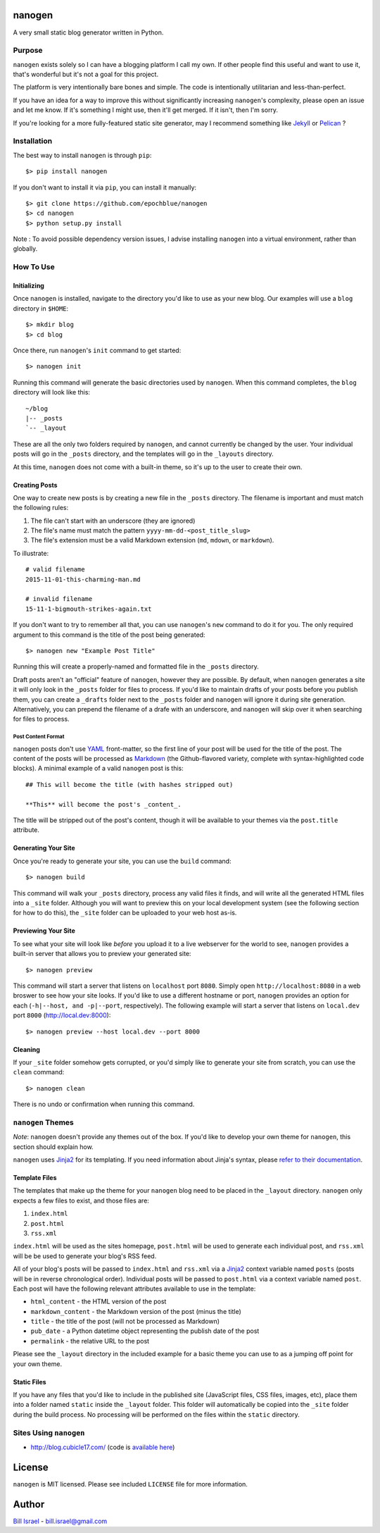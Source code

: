 nanogen
#######

A very small static blog generator written in Python.

.. image:: https://img.shields.io/pypi/v/nanogen.svg
    :target: https://pypi.python.org/pypi/nanogen
    :alt: Latest PyPI version

Purpose
=======

``nanogen`` exists solely so I can have a blogging platform I call my own.
If other people find this useful and want to use it, that's wonderful but it's
not a goal for this project.

The platform is very intentionally bare bones and simple. The code is
intentionally utilitarian and less-than-perfect.

If you have an idea for a way to improve this without significantly increasing
``nanogen``'s complexity, please open an issue and let me know. If it's
something I might use, then it'll get merged. If it isn't, then I'm sorry.

If you're looking for a more fully-featured static site generator, may I
recommend something like `Jekyll`_ or `Pelican`_ ?


Installation
============

The best way to install ``nanogen`` is through ``pip``::

    $> pip install nanogen


If you don't want to install it via ``pip``, you can install it
manually::

    $> git clone https://github.com/epochblue/nanogen
    $> cd nanogen
    $> python setup.py install


Note : To avoid possible dependency version issues, I advise installing
``nanogen`` into a virtual environment, rather than globally.



How To Use
==========

Initializing
------------

Once ``nanogen`` is installed, navigate to the directory you'd like to
use as your new blog. Our examples will use a ``blog`` directory in ``$HOME``::

    $> mkdir blog
    $> cd blog

Once there, run ``nanogen``'s ``init`` command to get started::

    $> nanogen init

Running this command will generate the basic directories used by
``nanogen``. When this command completes, the ``blog`` directory will
look like this::

    ~/blog
    |-- _posts
    `-- _layout

These are all the only two folders required by ``nanogen``, and cannot
currently be changed by the user. Your individual posts will go in the
``_posts`` directory, and the templates will go in the ``_layouts`` directory.

At this time, ``nanogen`` does not come with a built-in theme, so it's up to
the user to create their own.


Creating Posts
--------------

One way to create new posts is by creating a new file in the ``_posts``
directory. The filename is important and must match the following rules:

1.  The file can't start with an underscore (they are ignored)
2.  The file's name must match the pattern ``yyyy-mm-dd-<post_title_slug>``
3.  The file's extension must be a valid Markdown extension (``md``, ``mdown``, or ``markdown``).

To illustrate::

    # valid filename
    2015-11-01-this-charming-man.md

    # invalid filename
    15-11-1-bigmouth-strikes-again.txt

If you don't want to try to remember all that, you can use ``nanogen``'s ``new``
command to do it for you. The only required argument to this command is the title of the
post being generated::

    $> nanogen new "Example Post Title"

Running this will create a properly-named and formatted file in the ``_posts``
directory.

Draft posts aren't an "official" feature of ``nanogen``, however they are
possible. By default, when ``nanogen`` generates a site it will only look in the
``_posts`` folder for files to process. If you'd like to maintain drafts of your
posts before you publish them, you can create a ``_drafts`` folder next to the
``_posts`` folder and ``nanogen`` will ignore it during site generation.
Alternatively, you can prepend the filename of a drafe with an underscore, and
``nanogen`` will skip over it when searching for files to process.

Post Content Format
~~~~~~~~~~~~~~~~~~~

``nanogen`` posts don't use `YAML`_ front-matter, so the first line of your post
will be used for the title of the post. The content of the posts will be
processed as `Markdown`_ (the Github-flavored variety, complete with
syntax-highlighted code blocks). A minimal example of a valid ``nanogen`` post
is this::

    ## This will become the title (with hashes stripped out)

    **This** will become the post's _content_.

The title will be stripped out of the post's content, though it will be
available to your themes via the ``post.title`` attribute.

Generating Your Site
--------------------

Once you're ready to generate your site, you can use the ``build``
command::

    $> nanogen build

This command will walk your ``_posts`` directory, process any valid files it
finds, and will write all the generated HTML files into a ``_site`` folder.
Although you will want to preview this on your local development
system (see the following section for how to do this), the ``_site``
folder can be uploaded to your web host as-is.


Previewing Your Site
--------------------

To see what your site will look like *before* you upload it to a live
webserver for the world to see, ``nanogen`` provides a built-in server
that allows you to preview your generated site::

    $> nanogen preview

This command will start a server that listens on ``localhost`` port
``8080``. Simply open ``http://localhost:8080`` in a web broswer to
see how your site looks. If you'd like to use a different hostname or
port, ``nanogen`` provides an option for each (``-h|--host, and
-p|--port``, respectively). The following example will start a server
that listens on ``local.dev`` port ``8000`` (http://local.dev:8000)::

    $> nanogen preview --host local.dev --port 8000


Cleaning
--------

If your ``_site`` folder somehow gets corrupted, or you'd simply like
to generate your site from scratch, you can use the ``clean`` command::

    $> nanogen clean

There is no undo or confirmation when running this command.


``nanogen`` Themes
==================

*Note*: ``nanogen`` doesn't provide any themes out of the box. If you'd like to
develop your own theme for ``nanogen``, this section should explain how.

``nanogen`` uses `Jinja2`_ for its templating. If you need information
about Jinja's syntax, please `refer to their documentation
<http://jinja.pocoo.org/docs/>`_.


Template Files
--------------

The templates that make up the theme for your ``nanogen`` blog need to be placed
in the ``_layout`` directory. ``nanogen`` only expects a few files to exist, and
those files are:

1. ``index.html``
2. ``post.html``
3. ``rss.xml``

``index.html`` will be used as the sites homepage, ``post.html`` will be used to
generate each individual post, and ``rss.xml`` will be be used to generate your
blog's RSS feed.

All of your blog's posts will be passed to ``index.html`` and ``rss.xml`` via a
`Jinja2`_ context variable named ``posts`` (posts will be in reverse
chronological order). Individual posts will be passed to ``post.html`` via a
context variable named ``post``. Each post will have the following relevant
attributes available to use in the template:

* ``html_content`` - the HTML version of the post
* ``markdown_content`` - the Markdown version of the post (minus the title)
* ``title`` - the title of the post (will not be processed as Markdown)
* ``pub_date`` - a Python datetime object representing the publish date of the post
* ``permalink`` - the relative URL to the post

Please see the ``_layout`` directory in the included example for a basic theme
you can use to as a jumping off point for your own theme.


Static Files
------------

If you have any files that you'd like to include in the published site
(JavaScript files, CSS files, images, etc), place them into a folder named
``static`` inside the ``_layout`` folder. This folder will automatically be
copied into the ``_site`` folder during the build process. No processing will
be performed on the files within the ``static`` directory.


Sites Using ``nanogen``
=======================

* `http://blog.cubicle17.com/`__ (code is `available here`__)


License
#######

``nanogen`` is MIT licensed. Please see included ``LICENSE`` file for
more information.


Author
######

`Bill Israel`_ - `bill.israel@gmail.com`_


.. _Jekyll: http://jekyllrb.com
.. _Pelican: http://blog.getpelican.com
.. _Markdown: http://daringfireball.net/projects/markdown
.. _YAML: http://yaml.org/
.. _Jinja2: http://jinja2.pocoo.org/
.. _Bill Israel: http://billisrael.info/
.. _bill.israel@gmail.com: mailto:bill.israel@gmail.com

__ http://blog.cubicle17.com/
__ https://github.com/epochblue/blog
